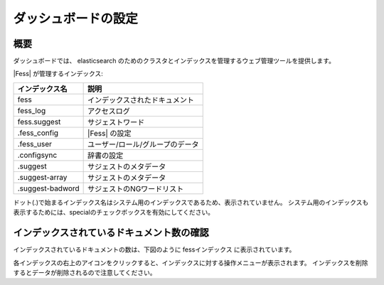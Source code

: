 ====================
ダッシュボードの設定
====================

概要
====

ダッシュボードでは、 elasticsearch のためのクラスタとインデックスを管理するウェブ管理ツールを提供します。

|image0|

|Fess| が管理するインデックス:

+------------------+---------------------------------+
| インデックス名   | 説明                            |
+==================+=================================+
| fess             | インデックスされたドキュメント  |
+------------------+---------------------------------+
| fess_log         | アクセスログ                    |
+------------------+---------------------------------+
| fess.suggest     | サジェストワード                |
+------------------+---------------------------------+
| .fess_config     | |Fess| の設定                   |
+------------------+---------------------------------+
| .fess_user       | ユーザー/ロール/グループのデータ|
+------------------+---------------------------------+
| .configsync      | 辞書の設定                      |
+------------------+---------------------------------+
| .suggest         | サジェストのメタデータ          |
+------------------+---------------------------------+
| .suggest-array   | サジェストのメタデータ          |
+------------------+---------------------------------+
| .suggest-badword | サジェストのNGワードリスト      |
+------------------+---------------------------------+

ドット(.)で始まるインデックス名はシステム用のインデックスであるため、表示されていません。
システム用のインデックスも表示するためには、specialのチェックボックスを有効にしてください。

インデックスされているドキュメント数の確認
==========================================

インデックスされているドキュメントの数は、下図のように fessインデックス に表示されています。

|image1|

各インデックスの右上のアイコンをクリックすると、インデックスに対する操作メニューが表示されます。
インデックスを削除するとデータが削除されるので注意してください。

.. |image0| image:: ../../../resources/images/ja/11.0/admin/dashboard-1.png
.. |image1| image:: ../../../resources/images/ja/11.0/admin/dashboard-2.png
